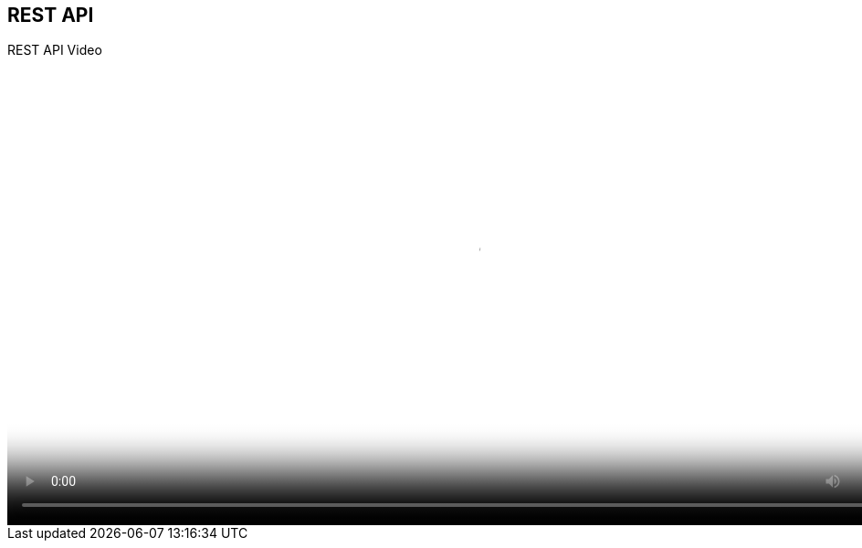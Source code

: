 :scrollbar:
:data-uri:


== REST API

.REST API Video

video::video/BXMS_REST_APIs_Oct2.mp4[height="512",poster="image/video_poster.png"]


